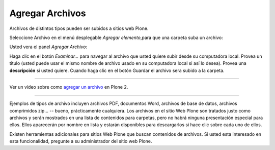 .. -*- coding: utf-8 -*-

.. _agregando_archivos:

Agregar Archivos
=====================

Archivos de distintos tipos pueden ser subidos a sitios web Plone.

Seleccione Archivo en el menú desplegable *Agregar elemento*,para que una
carpeta suba un archivo:

.. image:: ../images/copy_of_addnewmenu.png
  :alt: add-new-menu.png
  :align: center

Usted vera el panel *Agregar Archivo*:

.. image:: ../images/addfile.png
  :alt:
  :align: center


Haga clic en el botón *Examinar...* para navegar al archivo que usted quiere
subir desde su computadora local. Provea un titulo (usted puede usar el mismo
nombre de archivo usado en su computadora local si así lo desea). Provea una
**descripción** si usted quiere. Cuando haga clic en el botón Guardar el
archivo sera subido a la carpeta.

----

.. figure:: ../images/lights-camera-action_002.png
    :alt: lights-camera-action.png
    :align: center

Ver un vídeo sobre como `agregar un archivo`_ en Plone 2.

----

Ejemplos de tipos de archivo incluyen archivos PDF, documentos Word, archivos
de base de datos, archivos comprimidos zip... -- bueno, prácticamente
cualquiera.  Los archivos en el sitio Web Plone son tratados justo como
archivos y serán mostrados en una lista de contenidos para carpetas, pero no
habrá ninguna presentación especial para ellos. Ellos aparecerán por nombre
en lista y estarán disponibles para descargarlos si hace clic sobre cada uno
de ellos.

Existen herramientas adicionales para sitios Web Plone que buscan contenidos
de archivos. Si usted esta interesado en esta funcionalidad, pregunte a su
administrador del sitio web Plone.

.. _agregar un archivo: http://media.plone.org/LearnPlone/Adding%20a%20File.swf

